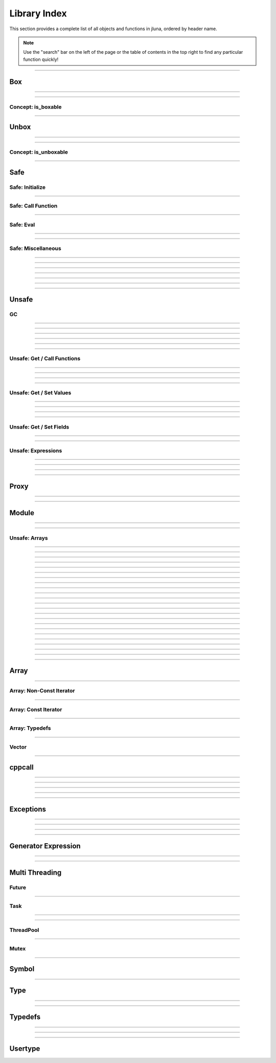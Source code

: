 Library Index
=============

This section provides a complete list of all objects and functions in jluna, ordered by header name.

.. note::
    Use the "search" bar on the left of the page or the table of contents in the top right to find any particular function quickly!

--------------

Box
***

.. doxygenfunction:: jluna::docs_only::box(T value)

--------------

.. doxygenfunction:: jluna::unsafe::unsafe_box

--------------

Concept: is_boxable
^^^^^^^^^^^^^^^^^^^

.. code-block:: cpp
    :caption: **Concept**: :code:`T` is boxable if :code:`box(T)` is defined or :code:`T` can decay to :code:`unsafe::Value*` directly

    template<typename T>
    concept is_boxable = requires(T t)
    {
        box(t);
    } or requires(T t)
    {
        (unsafe::Value*) t;
    };

--------------

Unbox
*****

.. doxygenfunction:: jluna::docs_only::unbox(unsafe::Value*)

--------------

.. doxygenfunction:: jluna::unsafe::unsafe_unbox

--------------

Concept: is_unboxable
^^^^^^^^^^^^^^^^^^^^^

.. code-block:: cpp
    :caption: **Concept**: :code:`T` is unboxable if :code:`unbox(T)` is defined

    template<typename T>
    concept is_unboxable = requires(T t, jl_value_t* v)
    {
        {unbox<T>(v)};
    };

-------------

Safe
****

Safe: Initialize
^^^^^^^^^^^^^^^^

.. doxygenvariable:: jluna::JULIA_NUM_THREADS_AUTO
.. doxygenfunction:: jluna::initialize

--------------

Safe: Call Function
^^^^^^^^^^^^^^^^^^^

.. doxygenfunction:: jluna::safe_call

--------------

Safe: Eval
^^^^^^^^^^

.. doxygenfunction:: jluna::safe_eval

--------------

.. doxygenfunction:: jluna::safe_eval_file

--------------

Safe: Miscellaneous
^^^^^^^^^^^^^^^^^^^

.. doxygenfunction:: jluna::as_julia_pointer

--------------

.. doxygenfunction:: jluna::println

--------------

.. doxygenfunction:: jluna::undef

--------------

.. doxygenfunction:: jluna::nothing

--------------

.. doxygenfunction:: jluna::missing

--------------

.. doxygenfunction:: jluna::collect_garbage

-------------

--------------


Unsafe
******

GC
^^
.. doxygenfunction:: jluna::unsafe::docs_only::gc_preserve(T* value)

--------------

.. doxygenfunction:: jluna::unsafe::docs_only::gc_preserve(Ts... value)

--------------

.. doxygenfunction:: jluna::unsafe::gc_release(size_t id)

--------------

.. doxygenfunction:: jluna::unsafe::gc_release(std::vector<size_t> &ids)

--------------

.. doxygenfunction:: jluna::unsafe::gc_disable

--------------

.. doxygenfunction:: jluna::unsafe::gc_enable

-------------

Unsafe: Get / Call Functions
^^^^^^^^^^^^^^^^^^^^^^^^^^^^

.. doxygenfunction:: jluna::unsafe::get_function(unsafe::Module* module, unsafe::Symbol* name)

--------------

.. doxygenfunction:: jluna::unsafe::get_function(unsafe::Symbol* module_name, unsafe::Symbol* function_name)

--------------

.. doxygenfunction:: jluna::unsafe::call(unsafe::Function* function, Args_t... args)

--------------

.. doxygenfunction:: jluna::unsafe::call(unsafe::DataType* type, Args_t... args)

-------------

Unsafe: Get / Set Values
^^^^^^^^^^^^^^^^^^^^^^^^

.. doxygenfunction:: jluna::unsafe::get_value(unsafe::Module* module, unsafe::Symbol* name)

--------------

.. doxygenfunction:: jluna::unsafe::get_value(unsafe::Symbol* module_name, unsafe::Symbol* variable_name)

--------------

.. doxygenfunction:: jluna::unsafe::set_value(unsafe::Module* module, unsafe::Symbol* name, unsafe::Value* value)

--------------

.. doxygenfunction:: jluna::unsafe::set_value(unsafe::Symbol* module_name, unsafe::Symbol* variable_name)

--------------

Unsafe: Get / Set Fields
^^^^^^^^^^^^^^^^^^^^^^^^

.. doxygenfunction:: jluna::unsafe::get_field

--------------

.. doxygenfunction:: jluna::unsafe::set_field

-------------

Unsafe: Expressions
^^^^^^^^^^^^^^^^^^^

.. doxygenfunction:: jluna::operator""_eval

--------------

.. doxygenfunction:: jluna::operator""_sym

--------------

.. doxygenfunction:: jluna::unsafe::eval

--------------

.. doxygenfunction:: jluna::unsafe::Expr

-------------

Proxy
*****

.. doxygenclass:: jluna::Proxy
    :members:

--------------


.. doxygenclass:: jluna::Proxy::ProxyValue
    :members:

-------------

Module
******

.. doxygenclass:: jluna::Module
    :members:

--------------

.. doxygenvariable:: jluna::Main
.. doxygenvariable:: jluna::Base
.. doxygenvariable:: jluna::Core

-------------

Unsafe: Arrays
^^^^^^^^^^^^^^

.. doxygenfunction:: jluna::unsafe::docs_only::new_array(unsafe::Value* value_type, size_t one_d)

--------------

.. doxygenfunction:: jluna::unsafe::docs_only::new_array(unsafe::Value* value_type, size_t one_d, size_t two_d)

--------------

.. doxygenfunction:: jluna::unsafe::docs_only::new_array(unsafe::Value* value_type, Dims... size_per_dimension);

--------------

.. doxygenfunction:: jluna::unsafe::docs_only::new_array_from_data(unsafe::Value* value_type, void* data, size_t one_d)

--------------

.. doxygenfunction:: jluna::unsafe::docs_only::new_array_from_data(unsafe::Value* value_type, void* data, Dims... size_per_dimension)

--------------

.. doxygenfunction:: jluna::unsafe::sizehint

--------------

.. doxygenfunction:: jluna::unsafe::docs_only::resize_array(unsafe::Array* array, Dims...)

--------------

.. doxygenfunction:: jluna::unsafe::docs_only::resize_array(unsafe::Array* array, size_t one_d)

--------------

.. doxygenfunction:: jluna::unsafe::docs_only::resize_array(unsafe::Array* array, size_t one_d, size_t two_d)

--------------

.. doxygenfunction:: jluna::unsafe::override_array

--------------

.. doxygenfunction:: jluna::unsafe::get_array_size(unsafe::Array*)

--------------

.. doxygenfunction:: jluna::unsafe::get_array_size(unsafe::Array*, size_t dimension_index)

--------------

.. doxygenfunction:: jluna::unsafe::docs_only::get_index(unsafe::Array*, Index... index_per_dimension)

--------------

.. doxygenfunction:: jluna::unsafe::docs_only::get_index(unsafe::Array*, size_t)

--------------

.. doxygenfunction:: jluna::unsafe::docs_only::get_index(unsafe::Array*, size_t, size_t)

--------------

.. doxygenfunction:: jluna::unsafe::docs_only::set_index(unsafe::Array*, unsafe::Value* value, Index... index_per_dimension)

--------------

.. doxygenfunction:: jluna::unsafe::docs_only::set_index(unsafe::Array*, unsafe::Value* value, size_t)

--------------

.. doxygenfunction:: jluna::unsafe::docs_only::set_index(unsafe::Array*, unsafe::Value* value, size_t, size_t)

--------------

.. doxygenfunction:: jluna::unsafe::get_array_data

--------------

.. doxygenfunction:: jluna::unsafe::swap_array_data

--------------

.. doxygenfunction:: jluna::unsafe::set_array_data

--------------

.. doxygenfunction:: jluna::unsafe::push_front

--------------

.. doxygenfunction:: jluna::unsafe::push_back

--------------

Array
*****

.. doxygenclass:: jluna::Array
    :members:

-------------

Array: Non-Const Iterator
^^^^^^^^^^^^^^^^^^^^^^^^^

.. doxygenstruct:: jluna::Array::Iterator
    :members:

-------------

Array: Const Iterator
^^^^^^^^^^^^^^^^^^^^^

.. doxygenclass:: jluna::Array::ConstIterator
    :members:

-------------

Array: Typedefs
^^^^^^^^^^^^^^^

.. doxygentypedef:: jluna::ArrayAny1d
.. doxygentypedef:: jluna::ArrayAny2d
.. doxygentypedef:: jluna::ArrayAny3d
.. doxygentypedef:: jluna::VectorAny

--------------

Vector
^^^^^^

.. doxygenclass:: jluna::Vector
    :members:

--------------

cppcall
*******

.. doxygenfunction:: jluna::as_julia_function

--------------

.. doxygenfunction:: jluna::register_function(std::function<Return_t()>)

--------------

.. doxygenfunction:: jluna::register_function(std::function<Return_t(Arg1_t)> f)

--------------

.. doxygenfunction:: jluna::register_function(std::function<Return_t(Arg1_t, Arg2_t)> f)

--------------

.. doxygenfunction:: jluna::register_function(std::function<Return_t(Arg1_t, Arg2_t, Arg3_t)> f)

--------------

Exceptions
**********

.. doxygenclass:: jluna::JuliaException
    :members:

--------------

.. doxygenstruct:: jluna::JuliaUninitializedException
    :members:

--------------

.. doxygenfunction:: jluna::forward_last_exception

--------------

.. doxygenfunction:: jluna::throw_if_uninitialized

--------------

Generator Expression
********************

.. doxygenclass:: jluna::GeneratorExpression
    :members:

--------------

.. doxygenclass:: jluna::GeneratorExpression::ForwardIterator
    :members:

--------------

Multi Threading
***************

Future
^^^^^^

.. doxygenclass:: jluna::Future
    :members:

--------------

Task
^^^^

.. doxygenclass:: jluna::Task
    :members:

--------------

.. doxygenfunction:: jluna::yield

--------------

ThreadPool
^^^^^^^^^^

.. doxygenclass:: jluna::ThreadPool
    :members:

--------------

Mutex
^^^^^

.. doxygenclass:: jluna::Mutex
    :members:

-------------

Symbol
******

.. doxygenclass:: jluna::Symbol
    :members:

-------------

Type
****

.. doxygenclass:: jluna::Type
    :members:

--------------

.. doxygenvariable:: jluna::AbstractArray_t
.. doxygenvariable:: jluna::AbstractChar_t
.. doxygenvariable:: jluna::AbstractFloat_t
.. doxygenvariable:: jluna::AbstractString_t
.. doxygenvariable:: jluna::Any_t
.. doxygenvariable:: jluna::Array_t
.. doxygenvariable:: jluna::Bool_t
.. doxygenvariable:: jluna::Char_t
.. doxygenvariable:: jluna::DataType_t
.. doxygenvariable:: jluna::DenseArray_t
.. doxygenvariable:: jluna::Exception_t
.. doxygenvariable:: jluna::Expr_t
.. doxygenvariable:: jluna::Float16_t
.. doxygenvariable:: jluna::Float32_t
.. doxygenvariable:: jluna::Float64_t
.. doxygenvariable:: jluna::Function_t
.. doxygenvariable:: jluna::GlobalRef_t
.. doxygenvariable:: jluna::IO_t
.. doxygenvariable:: jluna::Int128_t
.. doxygenvariable:: jluna::Int16_t
.. doxygenvariable:: jluna::Int32_t
.. doxygenvariable:: jluna::Int64_t
.. doxygenvariable:: jluna::Int8_t
.. doxygenvariable:: jluna::Integer_t
.. doxygenvariable:: jluna::LineNumberNode_t
.. doxygenvariable:: jluna::Method_t
.. doxygenvariable:: jluna::Missing_t
.. doxygenvariable:: jluna::Module_t
.. doxygenvariable:: jluna::NTuple_t
.. doxygenvariable:: jluna::NamedTuple_t
.. doxygenvariable:: jluna::Nothing_t
.. doxygenvariable:: jluna::Number_t
.. doxygenvariable:: jluna::Pair_t
.. doxygenvariable:: jluna::Ptr_t
.. doxygenvariable:: jluna::QuoteNode_t
.. doxygenvariable:: jluna::Real_t
.. doxygenvariable:: jluna::Ref_t
.. doxygenvariable:: jluna::Signed_t
.. doxygenvariable:: jluna::String_t
.. doxygenvariable:: jluna::Symbol_t
.. doxygenvariable:: jluna::Task_t
.. doxygenvariable:: jluna::Tuple_t
.. doxygenvariable:: jluna::Type_t
.. doxygenvariable:: jluna::TypeVar_t
.. doxygenvariable:: jluna::UInt128_t
.. doxygenvariable:: jluna::UInt16_t
.. doxygenvariable:: jluna::UInt32_t
.. doxygenvariable:: jluna::UInt64_t
.. doxygenvariable:: jluna::UInt8_t
.. doxygenvariable:: jluna::UndefInitializer_t
.. doxygenvariable:: jluna::Union_t
.. doxygenvariable:: jluna::UnionAll_t
.. doxygenvariable:: jluna::UnionEmpty_t
.. doxygenvariable:: jluna::Unsigned_t
.. doxygenvariable:: jluna::VecElement_t
.. doxygenvariable:: jluna::WeakRef_t

-------------

Typedefs
********

.. doxygentypedef:: jluna::Bool
.. doxygentypedef:: jluna::Char
.. doxygentypedef:: jluna::Int8
.. doxygentypedef:: jluna::Int16
.. doxygentypedef:: jluna::Int32
.. doxygentypedef:: jluna::Int64
.. doxygentypedef:: jluna::UInt8
.. doxygentypedef:: jluna::UInt16
.. doxygentypedef:: jluna::UInt32
.. doxygentypedef:: jluna::UInt64
.. doxygentypedef:: jluna::Float32
.. doxygentypedef:: jluna::Float64
.. doxygentypedef:: jluna::Nothing
.. doxygentypedef:: jluna::unsafe::Value
.. doxygentypedef:: jluna::unsafe::Function
.. doxygentypedef:: jluna::unsafe::Symbol
.. doxygentypedef:: jluna::unsafe::Module
.. doxygentypedef:: jluna::unsafe::Expression
.. doxygentypedef:: jluna::unsafe::Array
.. doxygentypedef:: jluna::unsafe::DataType

--------------

.. doxygenstruct:: jluna::as_julia_type
    :members:

--------------

.. code-block:: cpp
    :caption: Concept: is :code:`as_julia_type` defined for type :code:`T`

    template<typename T>
    concept to_julia_type_convertable = requires(T)
    {
        as_julia_type<T>::type_name;
    };

-------------

Usertype
********

.. doxygendefine:: set_usertype_enabled

.. doxygenclass:: jluna::Usertype
    :members:
